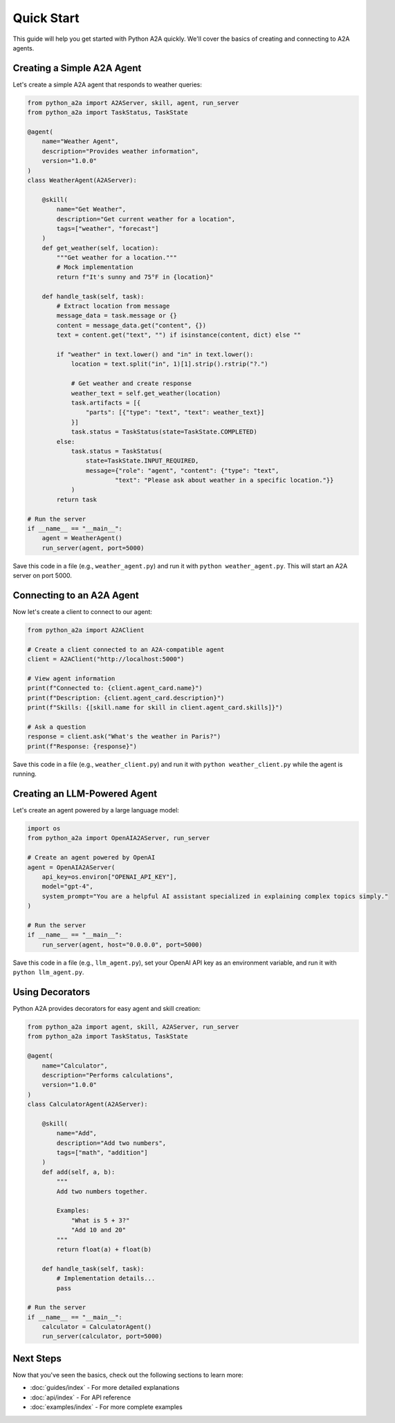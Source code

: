Quick Start
===========

This guide will help you get started with Python A2A quickly. We'll cover the basics of creating and connecting to A2A agents.

Creating a Simple A2A Agent
--------------------------

Let's create a simple A2A agent that responds to weather queries:

.. code-block:: python

    from python_a2a import A2AServer, skill, agent, run_server
    from python_a2a import TaskStatus, TaskState

    @agent(
        name="Weather Agent",
        description="Provides weather information",
        version="1.0.0"
    )
    class WeatherAgent(A2AServer):
        
        @skill(
            name="Get Weather",
            description="Get current weather for a location",
            tags=["weather", "forecast"]
        )
        def get_weather(self, location):
            """Get weather for a location."""
            # Mock implementation
            return f"It's sunny and 75°F in {location}"
        
        def handle_task(self, task):
            # Extract location from message
            message_data = task.message or {}
            content = message_data.get("content", {})
            text = content.get("text", "") if isinstance(content, dict) else ""
            
            if "weather" in text.lower() and "in" in text.lower():
                location = text.split("in", 1)[1].strip().rstrip("?.")
                
                # Get weather and create response
                weather_text = self.get_weather(location)
                task.artifacts = [{
                    "parts": [{"type": "text", "text": weather_text}]
                }]
                task.status = TaskStatus(state=TaskState.COMPLETED)
            else:
                task.status = TaskStatus(
                    state=TaskState.INPUT_REQUIRED,
                    message={"role": "agent", "content": {"type": "text", 
                            "text": "Please ask about weather in a specific location."}}
                )
            return task

    # Run the server
    if __name__ == "__main__":
        agent = WeatherAgent()
        run_server(agent, port=5000)

Save this code in a file (e.g., ``weather_agent.py``) and run it with ``python weather_agent.py``. This will start an A2A server on port 5000.

Connecting to an A2A Agent
-------------------------

Now let's create a client to connect to our agent:

.. code-block:: python

    from python_a2a import A2AClient

    # Create a client connected to an A2A-compatible agent
    client = A2AClient("http://localhost:5000")

    # View agent information
    print(f"Connected to: {client.agent_card.name}")
    print(f"Description: {client.agent_card.description}")
    print(f"Skills: {[skill.name for skill in client.agent_card.skills]}")

    # Ask a question
    response = client.ask("What's the weather in Paris?")
    print(f"Response: {response}")

Save this code in a file (e.g., ``weather_client.py``) and run it with ``python weather_client.py`` while the agent is running.

Creating an LLM-Powered Agent
---------------------------

Let's create an agent powered by a large language model:

.. code-block:: python

    import os
    from python_a2a import OpenAIA2AServer, run_server

    # Create an agent powered by OpenAI
    agent = OpenAIA2AServer(
        api_key=os.environ["OPENAI_API_KEY"],
        model="gpt-4",
        system_prompt="You are a helpful AI assistant specialized in explaining complex topics simply."
    )

    # Run the server
    if __name__ == "__main__":
        run_server(agent, host="0.0.0.0", port=5000)

Save this code in a file (e.g., ``llm_agent.py``), set your OpenAI API key as an environment variable, and run it with ``python llm_agent.py``.

Using Decorators
--------------

Python A2A provides decorators for easy agent and skill creation:

.. code-block:: python

    from python_a2a import agent, skill, A2AServer, run_server
    from python_a2a import TaskStatus, TaskState

    @agent(
        name="Calculator",
        description="Performs calculations",
        version="1.0.0"
    )
    class CalculatorAgent(A2AServer):
        
        @skill(
            name="Add",
            description="Add two numbers",
            tags=["math", "addition"]
        )
        def add(self, a, b):
            """
            Add two numbers together.
            
            Examples:
                "What is 5 + 3?"
                "Add 10 and 20"
            """
            return float(a) + float(b)
        
        def handle_task(self, task):
            # Implementation details...
            pass

    # Run the server
    if __name__ == "__main__":
        calculator = CalculatorAgent()
        run_server(calculator, port=5000)

Next Steps
---------

Now that you've seen the basics, check out the following sections to learn more:

- :doc:`guides/index` - For more detailed explanations
- :doc:`api/index` - For API reference
- :doc:`examples/index` - For more complete examples